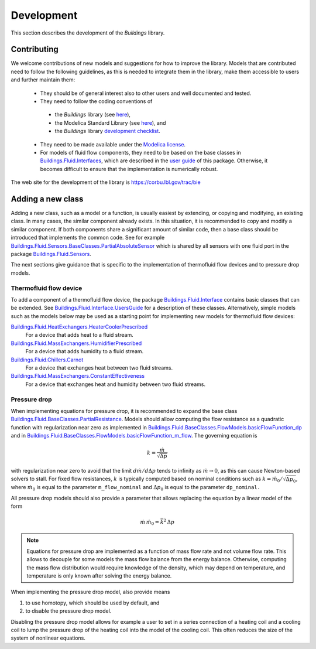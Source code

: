 .. _Development:

Development
===========

This section describes the development of the `Buildings` library.

Contributing
------------
We welcome contributions of new models and suggestions for how to improve the library.
Models that are contributed need to follow the following guidelines, as this is needed to integrate them in the library, make them accessible to users and further maintain them:

 * They should be of general interest also to other users and well documented and tested.
 * They need to follow the coding conventions of 

  - the `Buildings` library (see `here <http://simulationresearch.lbl.gov/modelica/releases/latest/help/Buildings_UsersGuide.html#Buildings.UsersGuide.Conventions>`_),
  - the Modelica Standard Library (see `here <http://simulationresearch.lbl.gov/modelica/releases/msl/3.2/help/Modelica_UsersGuide_Conventions.html#Modelica.UsersGuide.Conventions>`_), and 
  - the `Buildings` library `development checklist <https://corbu.lbl.gov/trac/bie/wiki/DevelopmentCheckList>`_.

 * They need to be made available under the `Modelica license <http://simulationresearch.lbl.gov/modelica/releases/latest/help/Buildings_UsersGuide.html#Buildings.UsersGuide.License>`_.
 * For models of fluid flow components, they need to be based on the base classes in `Buildings.Fluid.Interfaces <http://simulationresearch.lbl.gov/modelica/releases/latest/help/Buildings_Fluid_Interfaces.html>`_, which are described in the `user guide <http://simulationresearch.lbl.gov/modelica/releases/latest/help/Buildings_Fluid_Interfaces_UsersGuide.html#Buildings.Fluid.Interfaces.UsersGuide>`_ of this package. Otherwise, it becomes difficult to ensure that the implementation is numerically robust.

The web site for the development of the library is https://corbu.lbl.gov/trac/bie


Adding a new class
------------------

Adding a new class, such as a model or a function, is usually easiest by extending, or copying and modifying, an existing class. In many cases, the similar component already exists. In this situation, it is recommended to copy and modify a similar component. If both components share a significant amount of similar code, then a base class should be introduced that implements the common code. See for example `Buildings.Fluid.Sensors.BaseClasses.PartialAbsoluteSensor <http://simulationresearch.lbl.gov/modelica/releases/latest/help/Buildings_Fluid_Sensors_BaseClasses.html#Buildings.Fluid.Sensors.BaseClasses.PartialAbsoluteSensor>`_ which is shared by all sensors with one fluid port in the package `Buildings.Fluid.Sensors <http://simulationresearch.lbl.gov/modelica/releases/latest/help/Buildings_Fluid_Sensors.html#Buildings.Fluid.Sensors>`_.

The next sections give guidance that is specific to the implementation of thermofluid flow devices and to pressure drop models.

Thermofluid flow device
~~~~~~~~~~~~~~~~~~~~~~~

To add a component of a thermofluid flow device, the package 
`Buildings.Fluid.Interface <http://simulationresearch.lbl.gov/modelica/releases/latest/help/Buildings_Fluid_Interfaces.html>`_  contains basic classes that can be extended. 
See `Buildings.Fluid.Interface.UsersGuide <http://simulationresearch.lbl.gov/modelica/releases/latest/help/Buildings_Fluid_Interfaces_UsersGuide.html#Buildings.Fluid.Interfaces.UsersGuide>`_ for a description of these classes.
Alternatively, simple models such as the models below may be used as a starting point for implementing new models for thermofluid flow devices:

`Buildings.Fluid.HeatExchangers.HeaterCoolerPrescribed <http://simulationresearch.lbl.gov/modelica/releases/latest/help/Buildings_Fluid_HeatExchangers.html#Buildings.Fluid.HeatExchangers.HeaterCoolerPrescribed>`_
  For a device that adds heat to a fluid stream.

`Buildings.Fluid.MassExchangers.HumidifierPrescribed <http://simulationresearch.lbl.gov/modelica/releases/latest/help/Buildings_Fluid_MassExchangers.html#Buildings.Fluid.MassExchangers.HumidifierPrescribed>`_
  For a device that adds humidity to a fluid stream.

`Buildings.Fluid.Chillers.Carnot <http://simulationresearch.lbl.gov/modelica/releases/latest/help/Buildings_Fluid_Chillers.html#Buildings.Fluid.Chillers.Carnot>`_
  For a device that exchanges heat between two fluid streams.

`Buildings.Fluid.MassExchangers.ConstantEffectiveness <http://simulationresearch.lbl.gov/modelica/releases/latest/help/Buildings_Fluid_MassExchangers.html#Buildings.Fluid.MassExchangers.ConstantEffectiveness>`_
  For a device that exchanges heat and humidity between two fluid streams.

Pressure drop
~~~~~~~~~~~~~

When implementing equations for pressure drop, it is recommended
to expand the base class 
`Buildings.Fluid.BaseClasses.PartialResistance <http://simulationresearch.lbl.gov/modelica/releases/latest/help/Buildings_Fluid_BaseClasses.html#Buildings.Fluid.BaseClasses.PartialResistance>`_.
Models should allow computing the flow resistance as a quadratic function 
with regularization near zero as implemented in
`Buildings.Fluid.BaseClasses.FlowModels.basicFlowFunction_dp <http://simulationresearch.lbl.gov/modelica/releases/latest/help/Buildings_Fluid_BaseClasses_FlowModels.html#Buildings.Fluid.BaseClasses.FlowModels.basicFlowFunction_dp>`_ and in
`Buildings.Fluid.BaseClasses.FlowModels.basicFlowFunction_m_flow <http://simulationresearch.lbl.gov/modelica/releases/latest/help/Buildings_Fluid_BaseClasses_FlowModels.html#Buildings.Fluid.BaseClasses.FlowModels.basicFlowFunction_m_flow>`_. 
The governing equation is

.. math::

   k = \frac{\dot m}{\sqrt{\Delta p}}

with regularization near zero to avoid that the limit
:math:`{d \dot m}/{d \Delta p}` tends to infinity as :math:`\dot m \to 0`,
as this can cause Newton-based solvers to stall.
For fixed flow resistances, :math:`k` is typically computed based on nominal
conditions such as :math:`k = \dot m_0/\sqrt{\Delta p_0}`,
where :math:`\dot m_0` is equal to the parameter ``m_flow_nominal`` and
:math:`\Delta p_0` is equal to the parameter ``dp_nominal.``

All pressure drop models should also provide a parameter that allows replacing
the equation by a linear model of the form

.. math::

   \dot m \, \dot m_0 = \bar k^2 \, \Delta p

.. note::

   Equations for pressure drop are implemented as a function of mass flow rate
   and not volume flow rate. This allows to decouple for some models
   the mass flow balance from the energy balance.
   Otherwise, computing the mass flow distribution would require knowledge
   of the density, which may depend on temperature, and temperature is only
   known after solving the energy balance.

When implementing the pressure drop model, also provide means

1. to use homotopy, which should be used by default, and
2. to disable the pressure drop model.

Disabling the pressure drop model allows for example a user to 
set in a series connection of a heating coil and a cooling coil
to lump the pressure drop of the heating coil into the model of the 
cooling coil. This often reduces the size of the system of nonlinear equations.
